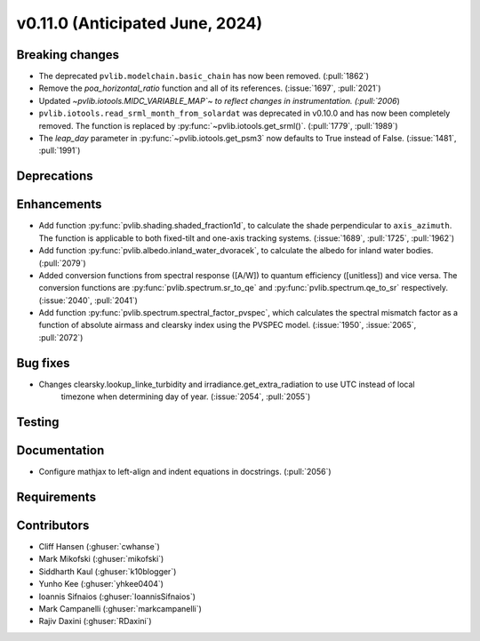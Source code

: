 .. _whatsnew_01100:


v0.11.0 (Anticipated June, 2024)
--------------------------------


Breaking changes
~~~~~~~~~~~~~~~~
* The deprecated ``pvlib.modelchain.basic_chain`` has now been removed. (:pull:`1862`)
* Remove the `poa_horizontal_ratio` function and all of its references. (:issue:`1697`, :pull:`2021`)
* Updated `~pvlib.iotools.MIDC_VARIABLE_MAP`~ to reflect
  changes in instrumentation. (:pull:`2006`)
* ``pvlib.iotools.read_srml_month_from_solardat`` was deprecated in v0.10.0 and has
  now been completely removed. The function is replaced by :py:func:`~pvlib.iotools.get_srml()`.
  (:pull:`1779`, :pull:`1989`)
* The `leap_day` parameter in :py:func:`~pvlib.iotools.get_psm3`
  now defaults to True instead of False. (:issue:`1481`, :pull:`1991`)


Deprecations
~~~~~~~~~~~~


Enhancements
~~~~~~~~~~~~
* Add function :py:func:`pvlib.shading.shaded_fraction1d`, to calculate the
  shade perpendicular to ``axis_azimuth``. The function is applicable to both
  fixed-tilt and one-axis tracking systems.
  (:issue:`1689`, :pull:`1725`, :pull:`1962`)
* Add function :py:func:`pvlib.albedo.inland_water_dvoracek`, to calculate the
  albedo for inland water bodies.
  (:pull:`2079`)
* Added conversion functions from spectral response ([A/W]) to quantum
  efficiency ([unitless]) and vice versa. The conversion functions are
  :py:func:`pvlib.spectrum.sr_to_qe` and :py:func:`pvlib.spectrum.qe_to_sr`
  respectively. (:issue:`2040`, :pull:`2041`)
* Add function :py:func:`pvlib.spectrum.spectral_factor_pvspec`, which calculates the
  spectral mismatch factor as a function of absolute airmass and clearsky index
  using the PVSPEC model. (:issue:`1950`, :issue:`2065`, :pull:`2072`)

Bug fixes
~~~~~~~~~
* Changes clearsky.lookup_linke_turbidity and irradiance.get_extra_radiation to use UTC instead of local
   timezone when determining day of year. (:issue:`2054`, :pull:`2055`)


Testing
~~~~~~~


Documentation
~~~~~~~~~~~~~
* Configure mathjax to left-align and indent equations in docstrings. (:pull:`2056`)

Requirements
~~~~~~~~~~~~


Contributors
~~~~~~~~~~~~
* Cliff Hansen (:ghuser:`cwhanse`)
* Mark Mikofski (:ghuser:`mikofski`)
* Siddharth Kaul (:ghuser:`k10blogger`)
* Yunho Kee (:ghuser:`yhkee0404`)
* Ioannis Sifnaios (:ghuser:`IoannisSifnaios`)
* Mark Campanelli (:ghuser:`markcampanelli`)
* Rajiv Daxini (:ghuser:`RDaxini`)

